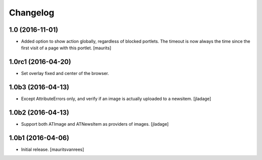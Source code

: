 Changelog
=========


1.0 (2016-11-01)
----------------

- Added option to show action globally, regardless of blocked portlets.
  The timeout is now always the time since the first visit of a page with this portlet.
  [maurits]


1.0rc1 (2016-04-20)
-------------------

- Set overlay fixed and center of the browser.


1.0b3 (2016-04-13)
------------------

- Except AttributeErrors only, and verify if an image is actually
  uploaded to a newsitem.  [jladage]


1.0b2 (2016-04-13)
------------------

- Support both ATImage and ATNewsItem as providers of images.
  [jladage]


1.0b1 (2016-04-06)
------------------

- Initial release.
  [mauritsvanrees]
